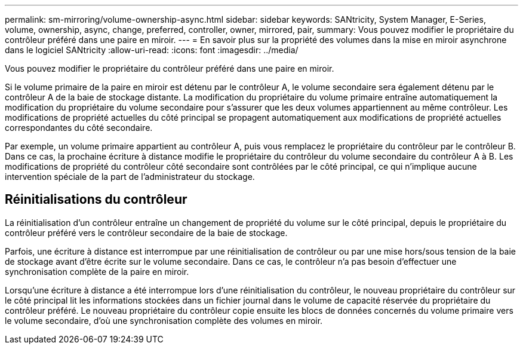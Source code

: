 ---
permalink: sm-mirroring/volume-ownership-async.html 
sidebar: sidebar 
keywords: SANtricity, System Manager, E-Series, volume, ownership, async, change, preferred, controller, owner, mirrored, pair, 
summary: Vous pouvez modifier le propriétaire du contrôleur préféré dans une paire en miroir. 
---
= En savoir plus sur la propriété des volumes dans la mise en miroir asynchrone dans le logiciel SANtricity
:allow-uri-read: 
:icons: font
:imagesdir: ../media/


[role="lead"]
Vous pouvez modifier le propriétaire du contrôleur préféré dans une paire en miroir.

Si le volume primaire de la paire en miroir est détenu par le contrôleur A, le volume secondaire sera également détenu par le contrôleur A de la baie de stockage distante. La modification du propriétaire du volume primaire entraîne automatiquement la modification du propriétaire du volume secondaire pour s'assurer que les deux volumes appartiennent au même contrôleur. Les modifications de propriété actuelles du côté principal se propagent automatiquement aux modifications de propriété actuelles correspondantes du côté secondaire.

Par exemple, un volume primaire appartient au contrôleur A, puis vous remplacez le propriétaire du contrôleur par le contrôleur B. Dans ce cas, la prochaine écriture à distance modifie le propriétaire du contrôleur du volume secondaire du contrôleur A à B. Les modifications de propriété du contrôleur côté secondaire sont contrôlées par le côté principal, ce qui n'implique aucune intervention spéciale de la part de l'administrateur du stockage.



== Réinitialisations du contrôleur

La réinitialisation d'un contrôleur entraîne un changement de propriété du volume sur le côté principal, depuis le propriétaire du contrôleur préféré vers le contrôleur secondaire de la baie de stockage.

Parfois, une écriture à distance est interrompue par une réinitialisation de contrôleur ou par une mise hors/sous tension de la baie de stockage avant d'être écrite sur le volume secondaire. Dans ce cas, le contrôleur n'a pas besoin d'effectuer une synchronisation complète de la paire en miroir.

Lorsqu'une écriture à distance a été interrompue lors d'une réinitialisation du contrôleur, le nouveau propriétaire du contrôleur sur le côté principal lit les informations stockées dans un fichier journal dans le volume de capacité réservée du propriétaire du contrôleur préféré. Le nouveau propriétaire du contrôleur copie ensuite les blocs de données concernés du volume primaire vers le volume secondaire, d'où une synchronisation complète des volumes en miroir.
